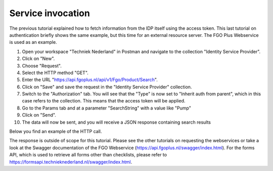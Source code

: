 Service invocation
-------------------

The previous tutorial explained how to fetch information from the IDP itself using the access token. This last
tutorial on authentication briefly shows the same example, but this time for an external resource server. The
FGO Plus Webservice is used as an example.

#. Open your workspace "Techniek Nederland" in Postman and navigate to the collection "Identity Service Provider".
#. Click on "New".
#. Choose "Request".
#. Select the HTTP method "GET".
#. Enter the URL "https://api.fgoplus.nl/api/v1/Fgo/Product/Search".
#. Click on "Save" and save the request in the "Identity Service Provider" collection.
#. Switch to the "Authorization" tab. You will see that the "Type" is now set to "Inherit auth from parent", which in this case refers to the collection. This means that the access token will be applied.
#. Go to the Params tab and at a parameter "SearchString" with a value like "Pump"
#. Click on "Send".
#. The data will now be sent, and you will receive a JSON response containing search results

Below you find an example of the HTTP call.


.. http:get:: https://api.fgoplus.nl/api/v1/Fgo/Product/Search

    Search the FGO Plus database for products

    :reqheader Accept: Response to accept, eg. application/json
    :reqheader Authorization: Provide the access token: `Bearer <INSERT TOKEN HERE>`

    .. sourcecode:: http

        GET /api/v1/Fgo/Product/Search HTTP/1.1
        Host: api.fgoplus.nl
        Accept: application/json
        Authorization: Bearer <INSERT ACCESS TOKEN>


    **Example response**

    .. sourcecode:: http

        HTTP/1.1 200 OK
        Content-Type: application/json

        {
            "items": [],
            "took": 30,
            "total": 4922
        }

The response is outside of scope for this tutorial. Please see the other tutorials on requesting the webservices
or take a look at the Swagger documentation of the FGO Webservice (https://api.fgoplus.nl/swagger/index.html). For
the forms API, which is used to retrieve all forms other than checklists, please refer to https://formsapi.technieknederland.nl/swagger/index.html.

